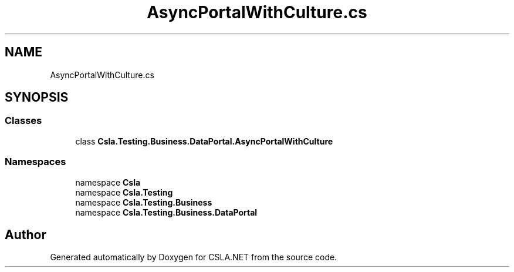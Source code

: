 .TH "AsyncPortalWithCulture.cs" 3 "Wed Jul 21 2021" "Version 5.4.2" "CSLA.NET" \" -*- nroff -*-
.ad l
.nh
.SH NAME
AsyncPortalWithCulture.cs
.SH SYNOPSIS
.br
.PP
.SS "Classes"

.in +1c
.ti -1c
.RI "class \fBCsla\&.Testing\&.Business\&.DataPortal\&.AsyncPortalWithCulture\fP"
.br
.in -1c
.SS "Namespaces"

.in +1c
.ti -1c
.RI "namespace \fBCsla\fP"
.br
.ti -1c
.RI "namespace \fBCsla\&.Testing\fP"
.br
.ti -1c
.RI "namespace \fBCsla\&.Testing\&.Business\fP"
.br
.ti -1c
.RI "namespace \fBCsla\&.Testing\&.Business\&.DataPortal\fP"
.br
.in -1c
.SH "Author"
.PP 
Generated automatically by Doxygen for CSLA\&.NET from the source code\&.
